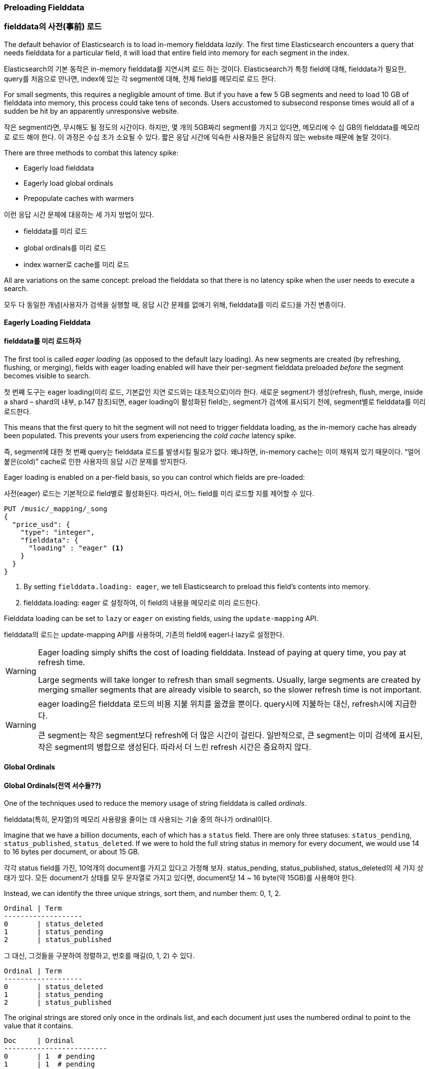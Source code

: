 [[preload-fielddata]]
=== Preloading Fielddata

=== fielddata의 사전(事前) 로드

The default behavior of Elasticsearch is to ((("fielddata", "pre-loading")))load in-memory fielddata _lazily_.
The first time Elasticsearch encounters a query that needs fielddata for a
particular field, it will load that entire field into memory for each segment
in the index.

Elasticsearch의 기본 동작은 in-memory fielddata를 지연시켜 로드 하는 것이다. Elasticsearch가 특정 field에 대해, fielddata가 필요한, query를 처음으로 만나면, index에 있는 각 segment에 대해, 전체 field를 메모리로 로드 한다.

For small segments, this requires a negligible amount of time.  But if you
have a few 5 GB segments and need to load 10 GB of fielddata into memory, this
process could take tens of seconds.  Users accustomed to subsecond response
times would all of a sudden be hit by an apparently unresponsive website.

작은 segment라면, 무시해도 될 정도의 시간이다. 하지만, 몇 개의 5GB짜리 segment를 가지고 있다면, 메모리에 수 십 GB의 fielddata를 메모리로 로드 해야 한다. 이 과정은 수십 초가 소요될 수 있다. 짧은 응답 시간에 익숙한 사용자들은 응답하지 않는 website 때문에 놀랄 것이다.

There are three methods to combat this latency spike:

- Eagerly load fielddata
- Eagerly load global ordinals
- Prepopulate caches with warmers

이런 응답 시간 문제에 대응하는 세 가지 방법이 있다.

- fielddata를 미리 로드
- global ordinals를 미리 로드
- index warner로 cache를 미리 로드

All are variations on the same concept: preload the fielddata so that there is 
no latency spike when the user needs to execute a search.

모두 다 동일한 개념(사용자가 검색을 실행할 때, 응답 시간 문제를 없애기 위해, fielddata를 미리 로드)을 가진 변종이다.

[[eager-fielddata]]
==== Eagerly Loading Fielddata

==== fielddata를 미리 로드하자

The first tool is called _eager loading_ (as opposed ((("eager loading", "of fielddata")))to the default lazy
loading). As new segments are created (by refreshing, flushing, or merging),
fields with eager loading enabled will have their per-segment fielddata
preloaded _before_ the segment becomes visible to search.

첫 번째 도구는 eager loading(미리 로드, 기본값인 지연 로드와는 대조적으로)이라 한다. 새로운 segment가 생성(refresh, flush, merge, inside a shard – shard의 내부, p.147 참조)되면, eager loading이 활성화된 field는, segment가 검색에 표시되기 전에, segment별로 fielddata를 미리 로드한다.

This means that the first query to hit the segment will not need to trigger
fielddata loading, as the in-memory cache has already been populated. This
prevents your users from experiencing the _cold cache_ latency spike.

즉, segment에 대한 첫 번째 query는 fielddata 로드를 발생시킬 필요가 없다. 왜냐하면, in-memory cache는 이미 채워져 있기 때문이다. “얼어붙은(cold)” cache로 인한 사용자의 응답 시간 문제를 방지한다.

Eager loading is enabled on a per-field basis, so you can control which fields
are pre-loaded:

사전(eager) 로드는 기본적으로 field별로 활성화된다. 따라서, 어느 field를 미리 로드할 지를 제어할 수 있다.

[source,js]
----
PUT /music/_mapping/_song
{
  "price_usd": {
    "type": "integer",
    "fielddata": {
      "loading" : "eager" <1>
    }
  }
}
----
<1> By setting `fielddata.loading: eager`, we tell Elasticsearch to preload
this field's contents into memory.

<1> fielddata.loading: eager 로 설정하여, 이 field의 내용을 메모리로 미리 로드한다.

Fielddata loading can be set to `lazy` or `eager` on existing fields, using
the `update-mapping` API.

fielddata의 로드는 update-mapping API를 사용하여, 기존의 field에 eager나 lazy로 설정한다. 

[WARNING]
====

Eager loading simply shifts the cost of loading fielddata.  Instead of paying
at query time, you pay at refresh time.

Large segments will take longer to refresh than small segments.  Usually,
large segments are created by merging smaller segments that are already
visible to search, so the slower refresh time is not important.

====

[WARNING]
====

eager loading은 fielddata 로드의 비용 지불 위치를 옮겼을 뿐이다. query시에 지불하는 대신, refresh시에 지급한다.

큰 segment는 작은 segment보다 refresh에 더 많은 시간이 걸린다. 일반적으로, 큰 segment는 이미 검색에 표시된, 작은 segment의 병합으로 생성된다. 따라서 더 느린 refresh 시간은 중요하지 않다.

====

[[global-ordinals]]
==== Global Ordinals

==== Global Ordinals(전역 서수들??)

One of the techniques used to reduce the memory usage of string
fielddata is ((("ordinals")))called _ordinals_.

fielddata(특히, 문자열)의 메모리 사용량을 줄이는 데 사용되는 기술 중의 하나가 ordinal이다.

Imagine that we have a billion documents, each of which has a `status` field.
There are only three statuses: `status_pending`, `status_published`,
`status_deleted`. If we were to hold the full string status in memory for
every document, we would use 14 to 16 bytes per document, or about 15 GB.

각각 status field를 가진, 10억개의 document를 가지고 있다고 가정해 보자. status_pending, status_published, status_deleted의 세 가지 상태가 있다. 모든 document가 상태를 모두 문자열로 가지고 있다면, document당 14 ~ 16 byte(약 15GB)를 사용해야 한다.

Instead, we can identify the three unique strings, sort them, and number them: 0, 1, 2.

    Ordinal | Term
    -------------------
    0       | status_deleted
    1       | status_pending
    2       | status_published
	
그 대신, 그것들을 구분하여 정렬하고, 번호를 매길(0, 1, 2) 수 있다. 

    Ordinal | Term
    -------------------
    0       | status_deleted
    1       | status_pending
    2       | status_published	

The original strings are stored only once in the ordinals list, and each
document just uses the numbered ordinal to point to the value that it
contains.

    Doc     | Ordinal
    -------------------------
    0       | 1  # pending
    1       | 1  # pending
    2       | 2  # published
    3       | 0  # deleted

ordinal 문자열은 ordinal 목록에 단 한번 저장된다. 그리고, 각 document는 그것을 포함한 값을 가리키는 번호가 매겨진 ordinal를 사용할 뿐이다.

	Doc     | Ordinal
    -------------------------
    0       | 1  # pending
    1       | 1  # pending
    2       | 2  # published
    3       | 0  # deleted
	
This reduces memory usage from 15 GB to less than 1 GB!

이것은 메모리 사용량을 15GB에서 1GB이하로 줄인다.

But there is a problem. Remember that fielddata caches are _per segment_.  If
one segment contains only two statuses&#x2014;`status_deleted` and
`status_published`&#x2014;then the resulting ordinals (0 and 1) will not be the
same as the ordinals for a segment that contains all three statuses.

그러나, 문제가 있다. fielddata cache는 segment별로 존재한다. 어떤 segment가 두 가지 상태(status_deleted and status_published)만을 가지고 있다면, 결과가 되는 ordinals(0, 1)은 세 가지 상태 모두를 가지는 segment에 대한 ordinals와 동일하지 않을 것이다.

If we try to run a `terms` aggregation on the `status` field, we need to
aggregate on the actual string values, which means that we need to identify
the same values across all segments.  A naive way of doing this would be to
run the aggregation on each segment, return the string values from each
segment, and then reduce them into an overall result.  While this would work,
it would be slow and CPU intensive.

status field에 terms 집계를 실행하려면, 실제 문자열 값을 집계해야 한다. 즉, 모든 segment에서 동일한 값을 확인해야 한다. 이렇게 하는 단순한 방식은 각 segment에서 집계를 실행하고, 각 segment에서 문자열 값을 반환하고, 그 다음에 그들을 전체 결과로 축소하는 것이다. 이렇게 하면, CPU를 많이 사용하여 느려질 것이다.

Instead, we use a structure called _global ordinals_. ((("global ordinals"))) Global ordinals are a
small in-memory data structure built on top of fielddata.  Unique values are
identified _across all segments_ and stored in an ordinals list like the one
we have already described.

이를 대신하여, global ordinal라는 구조를 사용한다. global ordinal는 fielddata 위에 구축된, 작은 메모리 데이터 구조이다. 유일한 값은 모든 segment에서 확인되어, 이미 언급한 것처럼 ordinals 목록에 저장된다.

Now, our `terms` aggregation can just aggregate on the global ordinals, and
the conversion from ordinal to actual string value happens only once at the
end of the aggregation. This increases performance of aggregations (and
sorting) by a factor of three or four.

이제, 단어 집계는 global ordinal에서 집계할 수 있다. ordinal을 실제 문자열 값으로 바꾸는 변환은 집계의 마지막에 한번만 일어난다. 이것은 3 ~ 4 가지 요소로 인하여, 집계와 정렬의 성능을 증가시킨다.

===== Building global ordinals

===== global ordinals의 구축

Of course, nothing in life is free. ((("global ordinals", "building"))) Global ordinals cross all segments in an
index, so if a new segment is added or an old segment is deleted, the global
ordinals need to be rebuilt.  Rebuilding requires reading every unique term in
every segment.  The higher the cardinality--the more unique terms that exist--the longer this process takes.

물론, 공짜는 없다. global ordinal는 index의 모든 segment에 대한 것이다. 따라서, 새로운 segment가 생성되거나 오래된 segment가 삭제되면, global ordinal는 다시 구축되어야 한다. 다시 구축하려면, 모든 segment에서 유일한 단어 모두를 읽어야 한다. cardinality가 높을수록(유일한 단어가 많을수록), 이 과정이 더 오래 걸린다.

Global ordinals are built on top of in-memory fielddata and doc values.  In
fact, they are one of the major reasons that doc values perform as well as
they do.

global ordinal는 in-memory fielddata와 doc values 위에 구축된다. 사실, 이것이 doc values만큼 잘 동작할 수 있는 주요한 이유중의 하나이다.

Like fielddata loading, global ordinals are built lazily, by default.  The
first request that requires fielddata to hit an index will trigger the
building of global ordinals. Depending on the cardinality of the field, this
can result in a significant latency spike for your users.  Once global
ordinals have been rebuilt, they will be reused until the segments in the index
change: after a refresh, a flush, or a merge.

fielddata 로드와 마찬가지로, global ordinal는 기본적으로, 지연되어 만들어진다. index에 대해 fielddata를 필요로 하는 첫 번째 요청은 global ordinal의 구축을 발생시킨다. field의 cardinality에 따라, 이것은 사용자에게 심각한 응답 시간 문제로 나타날 수 있다. global ordinal가 다시 구축되고 나면, index의 segment에 변화(refresh, flush, merge)가 있을 때까지, 재사용된다.

[[eager-global-ordinals]]
===== Eager global ordinals

===== global ordinals의 사전(事前) 구축

Individual string fields((("eager loading", "of global ordinals")))((("global ordinals", "eager"))) can be configured to prebuild global ordinals eagerly:

개별 field는 global ordinal를 미리 구축하도록, 설정될 수 있다.

[source,js]
----
PUT /music/_mapping/_song
{
  "song_title": {
    "type": "string",
    "fielddata": {
      "loading" : "eager_global_ordinals" <1>
    }
  }
}
----
<1> Setting `eager_global_ordinals` also implies loading fielddata eagerly.

<1> eager_global_ordinals를 설정하여, fielddata의 사전(eager) 로드를 적용한다.

Just like the eager preloading of fielddata, eager global ordinals are built
before a new segment becomes visible to search.  

fielddata의 사전(eager) 로드와 마찬가지로, eager global ordinal는 새로운 segment가 검색에 표시되기 전에 구축된다.

[NOTE]
=========================
Ordinals are only built and used for strings.  Numerical data (integers, geopoints,
dates, etc) doesn't need an ordinal mapping, since the value itself acts as an
intrinsic ordinal mapping.

Therefore, you can only enable eager global ordinals for string fields.
=========================

[NOTE]
=========================

Ordinals 

=========================

Doc values can also have their global ordinals built eagerly:
doc values 또한 자신의 eager global ordinal를 구축할 수 있다.

[source,js]
----
PUT /music/_mapping/_song
{
  "song_title": {
    "type":       "string",
    "doc_values": true,
    "fielddata": {
      "loading" : "eager_global_ordinals" <1>
    }
  }
}
----
<1> In this case, fielddata is not loaded into memory, but doc values are
    loaded into the filesystem cache.
	
<1> 이 경우에, fielddata는 메모리에 로드 되지 않는다. 그러나 doc values가 filesystem cache에 로드 된다.	

Unlike fielddata preloading, eager building of global ordinals can have an
impact on the _real-time_ aspect of your data.  For very high cardinality
fields, building global ordinals can delay a refresh by several seconds.  The
choice is between paying the cost on each refresh, or on the first query after
a refresh.  If you index often and query seldom, it is probably better to pay
the price at query time instead of on every refresh.

미리 로드 되는 fielddata와 달리, global ordinals의 사전(eager) 구축은 데이터의 실시간이라는 측면에 영향을 줄 수 있다. 매우 높은 cardinality field의 경우, global ordinals의 구축은 refresh를 몇 초 정도 지연시킬 수 있다. refresh시에 매번 비용을 지불하느냐, 아니면, refresh 후에 첫 번째 query에서 비용을 지불하느냐를 선택해야 한다. 자주 색인하고 거의 query를 하지 않는다면, 아마도 refresh할 때마다가 아닌, query시에 비용을 지불하는 것이 더 나을 것이다. 


[TIP]
====

Make your global ordinals pay for themselves. If you have very high
cardinality fields that take seconds to rebuild, increase the
`refresh_interval` so that global ordinals remain valid for longer.  This will
also reduce CPU usage, as you will need to rebuild global ordinals less often.

====

[TIP]
====

global ordinals를 아끼자. 다시 구축하는데 수초가 걸리는, 매우 높은 cardinality를 가진 field가 있다면, global ordinals가 더 오랫동안 유효하도록, refresh_interval을 증가시키자. 이것은 global ordinals의 재 구축 횟수를 줄여, CPU 사용량을 줄인다.

====

[[index-warmers]]
==== Index Warmers

==== Index Warmers

Finally, we come to _index warmers_.  Warmers((("index warmers"))) predate eager fielddata loading
and eager global ordinals, but they still serve a purpose. An index warmer
allows you to specify a query and aggregations that should be run before a new
segment is made visible to search. The idea is to prepopulate, or _warm_,
caches so your users never see a spike in latency.

마지막으로 index warmer를 보자. warmer는 fielddata의 사전(eager) 로드와 사전(eager) global ordinals보다 선행한다. 그러나 여전히 유용하다. index warmer는 새로운 segment가 검색에 표시되기 전에, 실행될 query와 집계를 지정할 수 있다. 이 개념은 사용자가 응답 시간 문제를 결코 보지 못하게 하기 위해, 미리 채우거나, cache를 “따뜻하게(warm)”하는 것이다.

Originally, the most important use for warmers was to make sure that fielddata
was pre-loaded, as this is usually the most costly step.  This is now better
controlled with the techniques we discussed previously.  However, warmers can
be used to prebuild filter caches, and can still be used to preload fielddata
should you so choose.

원래, warmer의 가장 중요한 사용처는 fielddata의 사전 로드를 확인하는 것이었다. 이것은 일반적으로 가장 많은 비용이 소요되는 단계이다. 지금은, 이것이 위에서 언급한 기술로 더 잘 제어된다. 그러나, warmer는 filter cache를 미리 만드는데 사용될 수 있고, 선택에 따라, fielddata를 미리 로드 하는데 여전히 사용할 수 있다.

Let's register a warmer and then talk about what's happening:

warmer를 등록하고, 무슨 일이 벌어지는지 살펴보자.

[source,js]
----
PUT /music/_warmer/warmer_1 <1>
{
  "query" : {
    "filtered" : {
      "filter" : {
        "bool": {
          "should": [ <2>
            { "term": { "tag": "rock"        }},
            { "term": { "tag": "hiphop"      }},
            { "term": { "tag": "electronics" }}
          ]
        }
      }
    }
  },
  "aggs" : {
    "price" : {
      "histogram" : {
        "field" : "price", <3>
        "interval" : 10
      }
    }
  }
}
----
<1> Warmers are associated with an index (`music`) and are registered using
the `_warmer` endpoint and a unique ID (`warmer_1`).
<2> The three most popular music genres have their filter caches prebuilt.
<3> The fielddata and global ordinals for the `price` field will be preloaded.

<1> warmer는 index(music)와 관련되어 있고, 마지막에 _warmer를 사용하여 등록되었다. 그리고 warmer_1이 고유한 ID이다.
<2> 3개의 가장 인기 있는 음악 장르는 미리 구축된 자신들의 filter cache를 가지고 있다.
<3> price field에 대한 fielddata와 global ordinal은 미리 로드된다.

Warmers are registered against a specific index.((("warmers", see="index warmers")))  Each warmer is given a
unique ID, because you can have multiple warmers per index.

warmer는 특정 index에 대해 등록된다. index별로 다수의 warmer를 가질 수 있기 때문에, 각 warmer는 교유한 ID를 가진다.

Then you just specify a query, any query.  It can include queries, filters,
aggregations, sort values, scripts--literally any valid query DSL.  The
point is to register queries that are representative of the traffic that your
users will generate, so that appropriate caches can be prepopulated.

그 다음에 query(어떤 query라도)를 지정하면 된다. query, filter, 집계, 정렬 값 script 등의, 모든 유효한 query DSL 등을 포함할 수 있다. 핵심은 적절한 cache가 미리 채워지도록, 사용자가 만들어내는 요청을 대표하는 query를 등록하는 것이다. 

When a new segment is created, Elasticsearch will _literally_ execute the queries
registered in your warmers.  The act of executing these queries will force
caches to be loaded.  Only after all warmers have been executed will the segment
be made visible to search.

새로운 segment가 생성되면, Elasticsearch는 warmer에 등록된 query를 실행한다. 이 query를 실행하여 cache를 로드하는 것이다. 모든 query가 실행된 후에만, segment는 검색에 표시될 것이다.

[WARNING]
====
Similar to eager loading, warmers shift the cost of cold caches to refresh time.
When registering warmers, it is important to be judicious.  You _could_ add
thousands of warmers to make sure every cache is populated--but that will
drastically increase the time it takes for new segments to be made searchable.

In practice, select a handful of queries that represent the majority of your
user's queries and register those.
====

[WARNING]
====
사전(eager) 로드와 마찬가지로, warmer는 얼어붙은(cold) cache의 비용 지불의 위치를 refresh할 때로 옮긴 것이다. warmer를 등록할 때에는 신중해야 한다. 모든 cache가 채워지도록, 수천 개의 warmer를 등록할 수 있다. 그러나, 그것은 새로운 segment를 검색이 가능하도록 만드는데 소요되는 시간을 급격히 증가시킨다.
실제 상황에서는, 사용자의 query 대부분을 대표하는 query 중 소수만을 선택해 등록한다.
====

Some administrative details (such as getting existing warmers and deleting warmers) that have been omitted from this explanation.  Refer to the http://bit.ly/1AUGwys[warmers documentation] for the rest
of the details.

이 설명에서 생략된 관리 세부 사항(현재 warmer를 얻는 방법, warmer의 삭제 방법 등)이 많이 있다. 나머지 세부 사항에 대해서는 warmer 를 참고하자.




